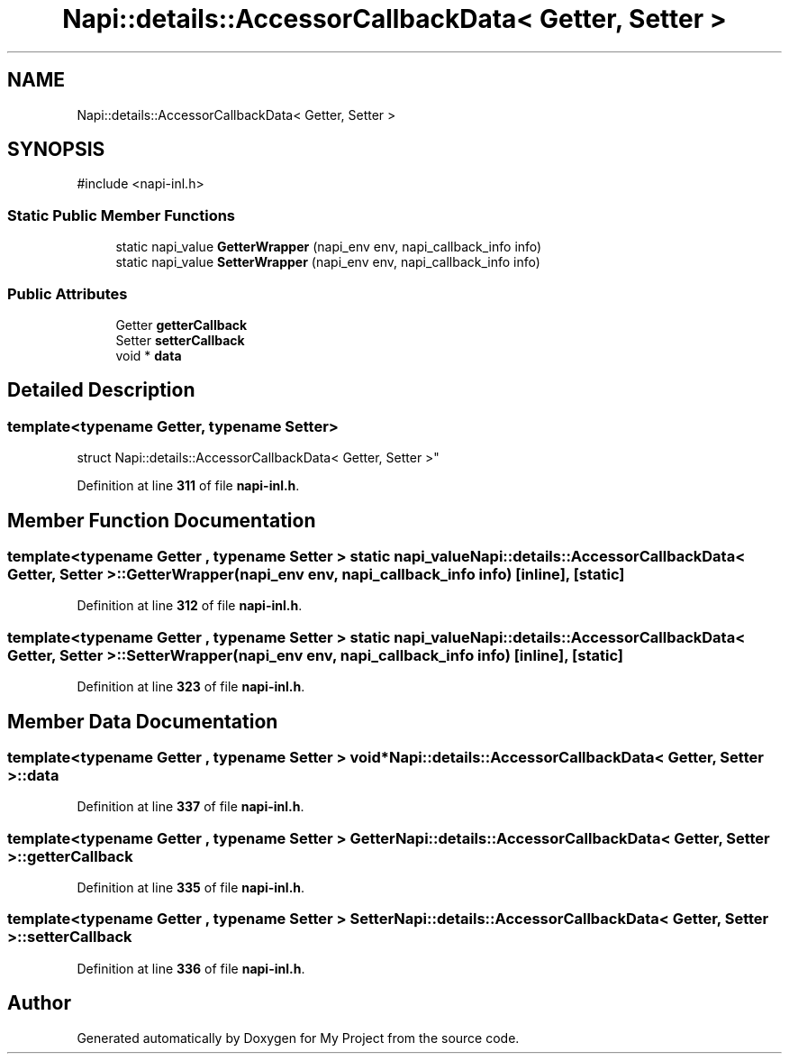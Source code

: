 .TH "Napi::details::AccessorCallbackData< Getter, Setter >" 3 "My Project" \" -*- nroff -*-
.ad l
.nh
.SH NAME
Napi::details::AccessorCallbackData< Getter, Setter >
.SH SYNOPSIS
.br
.PP
.PP
\fR#include <napi\-inl\&.h>\fP
.SS "Static Public Member Functions"

.in +1c
.ti -1c
.RI "static napi_value \fBGetterWrapper\fP (napi_env env, napi_callback_info info)"
.br
.ti -1c
.RI "static napi_value \fBSetterWrapper\fP (napi_env env, napi_callback_info info)"
.br
.in -1c
.SS "Public Attributes"

.in +1c
.ti -1c
.RI "Getter \fBgetterCallback\fP"
.br
.ti -1c
.RI "Setter \fBsetterCallback\fP"
.br
.ti -1c
.RI "void * \fBdata\fP"
.br
.in -1c
.SH "Detailed Description"
.PP 

.SS "template<typename Getter, typename Setter>
.br
struct Napi::details::AccessorCallbackData< Getter, Setter >"
.PP
Definition at line \fB311\fP of file \fBnapi\-inl\&.h\fP\&.
.SH "Member Function Documentation"
.PP 
.SS "template<typename Getter , typename Setter > static napi_value \fBNapi::details::AccessorCallbackData\fP< Getter, Setter >::GetterWrapper (napi_env env, napi_callback_info info)\fR [inline]\fP, \fR [static]\fP"

.PP
Definition at line \fB312\fP of file \fBnapi\-inl\&.h\fP\&.
.SS "template<typename Getter , typename Setter > static napi_value \fBNapi::details::AccessorCallbackData\fP< Getter, Setter >::SetterWrapper (napi_env env, napi_callback_info info)\fR [inline]\fP, \fR [static]\fP"

.PP
Definition at line \fB323\fP of file \fBnapi\-inl\&.h\fP\&.
.SH "Member Data Documentation"
.PP 
.SS "template<typename Getter , typename Setter > void* \fBNapi::details::AccessorCallbackData\fP< Getter, Setter >::data"

.PP
Definition at line \fB337\fP of file \fBnapi\-inl\&.h\fP\&.
.SS "template<typename Getter , typename Setter > Getter \fBNapi::details::AccessorCallbackData\fP< Getter, Setter >::getterCallback"

.PP
Definition at line \fB335\fP of file \fBnapi\-inl\&.h\fP\&.
.SS "template<typename Getter , typename Setter > Setter \fBNapi::details::AccessorCallbackData\fP< Getter, Setter >::setterCallback"

.PP
Definition at line \fB336\fP of file \fBnapi\-inl\&.h\fP\&.

.SH "Author"
.PP 
Generated automatically by Doxygen for My Project from the source code\&.
